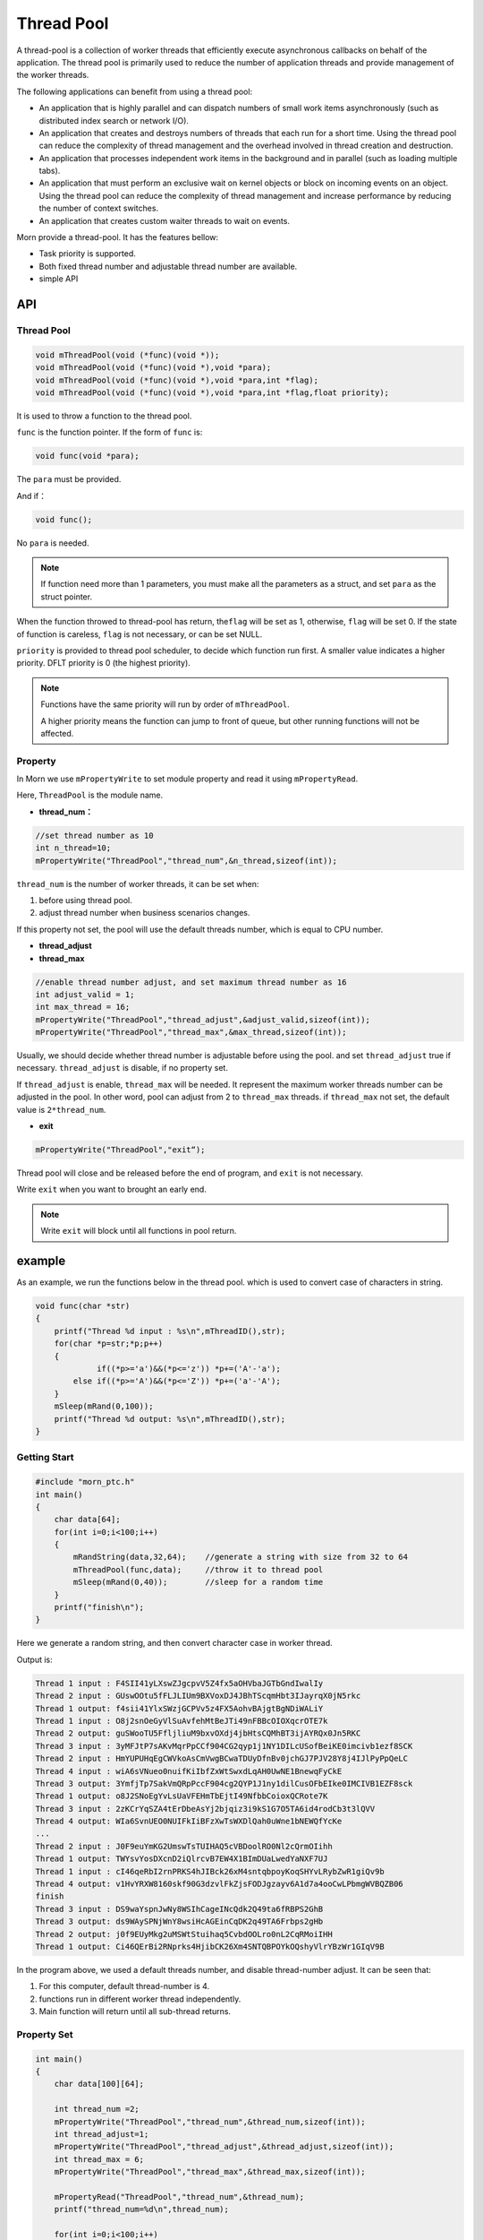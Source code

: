 
Thread Pool
===========

A thread-pool is a collection of worker threads that efficiently execute
asynchronous callbacks on behalf of the application. The thread pool is
primarily used to reduce the number of application threads and provide
management of the worker threads.

The following applications can benefit from using a thread pool:

-  An application that is highly parallel and can dispatch numbers of
   small work items asynchronously (such as distributed index search or
   network I/O).

-  An application that creates and destroys numbers of threads that each
   run for a short time. Using the thread pool can reduce the complexity
   of thread management and the overhead involved in thread creation and
   destruction.

-  An application that processes independent work items in the
   background and in parallel (such as loading multiple tabs).

-  An application that must perform an exclusive wait on kernel objects
   or block on incoming events on an object. Using the thread pool can
   reduce the complexity of thread management and increase performance
   by reducing the number of context switches.

-  An application that creates custom waiter threads to wait on events.

Morn provide a thread-pool. It has the features bellow:

-  Task priority is supported.

-  Both fixed thread number and adjustable thread number are available.

-  simple API

.. _header-n49:

API
---

.. _header-n50:

Thread Pool
~~~~~~~~~~~

.. code:: c

   void mThreadPool(void (*func)(void *));
   void mThreadPool(void (*func)(void *),void *para);
   void mThreadPool(void (*func)(void *),void *para,int *flag);
   void mThreadPool(void (*func)(void *),void *para,int *flag,float priority);

It is used to throw a function to the thread pool.

``func`` is the function pointer. If the form of ``func`` is:

.. code:: c

   void func(void *para);

The ``para`` must be provided.

And if：

.. code:: c

   void func();

No ``para`` is needed.

.. note:: 

   If function need more than 1 parameters, you must make all the
   parameters as a struct, and set ``para`` as the struct pointer.

When the function throwed to thread-pool has return, the\ ``flag`` will
be set as 1, otherwise, ``flag`` will be set 0. If the state of function
is careless, ``flag`` is not necessary, or can be set NULL.

``priority`` is provided to thread pool scheduler, to decide which
function run first. A smaller value indicates a higher priority. DFLT
priority is 0 (the highest priority).

.. note:: 

   Functions have the same priority will run by order of ``mThreadPool``.

   A higher priority means the function can jump to front of queue, but other running functions will not be affected.


Property
~~~~~~~~

In Morn we use ``mPropertyWrite`` to set module property and read it
using ``mPropertyRead``.

Here, ``ThreadPool`` is the module name.

-  **thread_num：**

.. code:: c

   //set thread number as 10
   int n_thread=10;
   mPropertyWrite("ThreadPool","thread_num",&n_thread,sizeof(int));

``thread_num`` is the number of worker threads, it can be set when:

1. before using thread pool.

2. adjust thread number when business scenarios changes.

If this property not set, the pool will use the default threads number,
which is equal to CPU number.

-  **thread_adjust**

-  **thread_max**

.. code:: c

   //enable thread number adjust, and set maximum thread number as 16
   int adjust_valid = 1;
   int max_thread = 16;
   mPropertyWrite("ThreadPool","thread_adjust",&adjust_valid,sizeof(int));
   mPropertyWrite("ThreadPool","thread_max",&max_thread,sizeof(int));

Usually, we should decide whether thread number is adjustable before
using the pool. and set ``thread_adjust`` true if necessary.
``thread_adjust`` is disable, if no property set.

If ``thread_adjust`` is enable, ``thread_max`` will be needed. It
represent the maximum worker threads number can be adjusted in the pool.
In other word, pool can adjust from 2 to ``thread_max`` threads. if
``thread_max`` not set, the default value is ``2*thread_num``.

-  **exit**

.. code:: c

   mPropertyWrite("ThreadPool","exit“);

Thread pool will close and be released before the end of program, and
``exit`` is not necessary.

Write ``exit`` when you want to brought an early end.

.. note:: 

   Write ``exit`` will block until all functions in pool return.

example
-------

As an example, we run the functions below in the thread pool. which is
used to convert case of characters in string.

.. code:: c

   void func(char *str)
   {
       printf("Thread %d input : %s\n",mThreadID(),str);
       for(char *p=str;*p;p++)
       {
                if((*p>='a')&&(*p<='z')) *p+=('A'-'a');
           else if((*p>='A')&&(*p<='Z')) *p+=('a'-'A');
       }
       mSleep(mRand(0,100));
       printf("Thread %d output: %s\n",mThreadID(),str);
   }

Getting Start
~~~~~~~~~~~~~

.. code:: c

   #include "morn_ptc.h"
   int main()
   {
       char data[64];
       for(int i=0;i<100;i++)
       {
           mRandString(data,32,64);    //generate a string with size from 32 to 64
           mThreadPool(func,data);     //throw it to thread pool
           mSleep(mRand(0,40));        //sleep for a random time
       }
       printf("finish\n");
   }

Here we generate a random string, and then convert character case in
worker thread.

Output is:

.. code:: 

   Thread 1 input : F4SII41yLXswZJgcpvV5Z4fx5aOHVbaJGTbGndIwalIy
   Thread 2 input : GUswOOtu5fFLJLIUm9BXVoxDJ4JBhTScqmHbt3IJayrqX0jN5rkc
   Thread 1 output: f4sii41YlxSWzjGCPVv5z4FX5AohvBAjgtBgNDiWALiY
   Thread 1 input : O8j2snOeGyVlSuAvfehMtBeJTi49nFBBcOIOXqcrOTE7k
   Thread 2 output: guSWooTU5FfljliuM9bxvOXdj4jbHtsCQMhBT3ijAYRQx0Jn5RKC
   Thread 3 input : 3yMFJtP7sAKvMqrPpCCf904CG2qyp1j1NY1DILcUSofBeiKE0imcivb1ezf8SCK
   Thread 2 input : HmYUPUHqEgCWVkoAsCmVwgBCwaTDUyDfnBv0jchGJ7PJV28Y8j4IJlPyPpQeLC
   Thread 4 input : wiA6sVNueo0nuifKiIbfZxWtSwxdLqAH0UwNE1BnewqFyCkE
   Thread 3 output: 3YmfjTp7SakVmQRpPccF904cg2QYP1J1ny1dilCusOFbEIke0IMCIVB1EZF8sck
   Thread 1 output: o8J2SNoEgYvLsUaVFEHmTbEjtI49NfbbCoioxQCRote7K
   Thread 3 input : 2zKCrYqSZA4tErDbeAsYj2bjqiz3i9kS1G7O5TA6id4rodCb3t3lQVV
   Thread 4 output: WIa6SvnUEO0NUIFkIiBFzXwTsWXDlQah0uWne1bNEWQfYcKe
   ...
   Thread 2 input : J0F9euYmKG2UmswTsTUIHAQ5cVBDoolRO0Nl2cQrmOIihh
   Thread 1 output: TWYsvYosDXcnD2iQlrcvB7EW4X1BImDUaLwedYaNXF7UJ
   Thread 1 input : cI46qeRbI2rnPRKS4hJIBck26xM4sntqbpoyKoqSHYvLRybZwR1giQv9b
   Thread 4 output: v1HvYRXW8160skf90G3dzvlFkZjsFODJgzayv6A1d7a4ooCwLPbmgWVBQZB06
   finish
   Thread 3 input : DS9waYspnJwNy8WSIhCageINcQdk2Q49ta6fRBPS2GhB
   Thread 3 output: ds9WAySPNjWnY8wsiHcAGEinCqDK2q49TA6Frbps2gHb
   Thread 2 output: j0f9EUyMkg2uMSWtStuihaq5CvbdOOLro0nL2CqRMoiIHH
   Thread 1 output: Ci46QErBi2RNprks4HjibCK26Xm4SNTQBPOYkOQshyVlrYBzWr1GIqV9B

In the program above, we used a default threads number, and disable
thread-number adjust. It can be seen that:

1. For this computer, default thread-number is 4.

2. functions run in different worker thread independently.

3. Main function will return until all sub-thread returns.

Property Set
~~~~~~~~~~~~

.. code:: c

   int main()
   {
       char data[100][64];
   
       int thread_num =2;
       mPropertyWrite("ThreadPool","thread_num",&thread_num,sizeof(int));
       int thread_adjust=1;
       mPropertyWrite("ThreadPool","thread_adjust",&thread_adjust,sizeof(int));
       int thread_max = 6;
       mPropertyWrite("ThreadPool","thread_max",&thread_max,sizeof(int));
   
       mPropertyRead("ThreadPool","thread_num",&thread_num);
       printf("thread_num=%d\n",thread_num);
       
       for(int i=0;i<100;i++)
       {
           mRandString(&data[i][0],32,64);
           mThreadPool(func,&data[i][0]);
           mSleep(mRand(0,20));
       }
       mPropertyRead("ThreadPool","thread_num",&thread_num);
       mPropertyWrite("ThreadPool","exit");
       
       printf("thread_num=%d\n",thread_num);
       printf("finish\n");
   }

Here, the function do the same thing with example above. But we initiate
the threads number as 2, enable thread adjust, and set the maximum
threads number as 6.

Output is:

.. code:: 

   thread_num=2
   Thread 1 input : 80uB1yrBuLnFN3MR0h9ySs0AQody0fxRBqkaagtum1LPeeb
   Thread 2 input : 4C0hQiwgeJbkqx8lu3TQGd31h9n5SapZJkREnYRFgHJ5j1GyEOoqgKzEBZa
   Thread 1 output: 80Ub1YRbUlNfn3mr0H9YsS0aqODY0FXrbQKAAGTUM1lpEEB
   Thread 1 input : UhY07j5tnc48WnmIaC6XzXEneOzDZdY4zYXewIvRUZ5Y1t9M
   Thread 2 output: 4c0HqIWGEjBKQX8LU3tqgD31H9N5sAPzjKreNyrfGhj5J1gYeoOQGkZebzA
   Thread 2 input : 05yzIbKvK5ALwSVwZTTaMFtd2zN8mtIblIdV6auiNg2dpgCUkVRu8LVJl
   Thread 1 output: uHy07J5TNC48wNMiAc6xZxeNEoZdzDy4ZyxEWiVruz5y1T9m
   Thread 1 input : DJ64NX9ipOa8ms1RdpEoyhXO8eSeVysHWsNXEdMk7DMkI7Qh5BlwOQCl
   Thread 2 output: 05YZiBkVk5alWsvWzttAmfTD2Zn8MTiBLiDv6AUInG2DPGcuKvrU8lvjL
   ...
   Thread 4 input : fniLHTWO4SvLxtuYb3icO13JXtNrwrZG4JtkEQmDYttos4M3zKokmuI8hk6rs
   Thread 2 output: 9HDk178o3iicTYJ8BcQF5Oj5BZmeWK0mf9EgSl0T77O7qcEfEWVCwfeMOS
   Thread 1 input : QXDRHvQ9NYB6juFEimjIVkGdiVsxe4LPJBA8qFEFWEG0ULV8aBDqJFRVcAj
   Thread 3 input : LulSuJopDZlPod9hsxUiab2MQKqohzh4YA3SouzQm1
   Thread 1 output: qxdrhVq9nyb6JUfeIMJivKgDIvSXE4lpjba8Qfefweg0ulv8AbdQjfrvCaJ
   Thread 2 input : NtVVJ4ORIfurmsPYewRA6TBuNp3LnpchhmCGNAM3Dezre7YaZKyk
   Thread 2 output: nTvvj4oriFURMSpyEWra6tbUnP3lNPCHHMcgnam3dEZRE7yAzkYK
   Thread 1 input : MsuP6AcH0duATFk5WI4NtOXLNJlwdTYKsDvdRskscemvgmA21MYMLqAr
   Thread 4 output: FNIlhtwo4sVlXTUyB3ICo13jxTnRWRzg4jTKeqMdyTTOS4m3ZkOKMUi8HK6RS
   Thread 3 output: lULsUjOPdzLpOD9HSXuIAB2mqkQOHZH4ya3sOUZqM1
   Thread 1 output: mSUp6aCh0DUatfK5wi4nToxlnjLWDtykSdVDrSKSCEMVGMa21mymlQaR
   thread_num=4
   finish

It can be seen that:

1. thread-number of the pool adjusted from 2 to 4.

2. it blocks when write ``exit`` to the pool.
